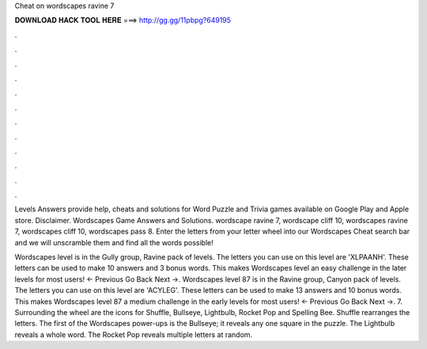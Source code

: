 Cheat on wordscapes ravine 7



𝐃𝐎𝐖𝐍𝐋𝐎𝐀𝐃 𝐇𝐀𝐂𝐊 𝐓𝐎𝐎𝐋 𝐇𝐄𝐑𝐄 ===> http://gg.gg/11pbpg?649195



.



.



.



.



.



.



.



.



.



.



.



.

Levels Answers provide help, cheats and solutions for Word Puzzle and Trivia games available on Google Play and Apple store. Disclaimer. Wordscapes Game Answers and Solutions. wordscape ravine 7, wordscape cliff 10, wordscapes ravine 7, wordscapes cliff 10, wordscapes pass 8. Enter the letters from your letter wheel into our Wordscapes Cheat search bar and we will unscramble them and find all the words possible!

Wordscapes level is in the Gully group, Ravine pack of levels. The letters you can use on this level are 'XLPAANH'. These letters can be used to make 10 answers and 3 bonus words. This makes Wordscapes level an easy challenge in the later levels for most users! ← Previous Go Back Next →. Wordscapes level 87 is in the Ravine group, Canyon pack of levels. The letters you can use on this level are 'ACYLEG'. These letters can be used to make 13 answers and 10 bonus words. This makes Wordscapes level 87 a medium challenge in the early levels for most users! ← Previous Go Back Next →. 7. Surrounding the wheel are the icons for Shuffle, Bullseye, Lightbulb, Rocket Pop and Spelling Bee. Shuffle rearranges the letters. The first of the Wordscapes power-ups is the Bullseye; it reveals any one square in the puzzle. The Lightbulb reveals a whole word. The Rocket Pop reveals multiple letters at random.
